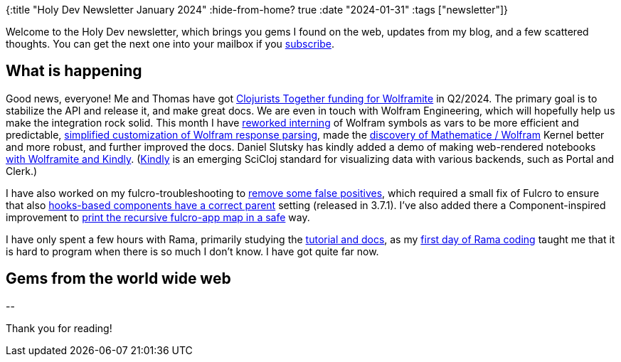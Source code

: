 {:title "Holy Dev Newsletter January 2024"
 :hide-from-home? true
 :date "2024-01-31"
 :tags ["newsletter"]}

// TODO: 0) Fix TODOs to set the correct date, month above
// TODO: 1) Email: send to *self* + subscribers in BCC
// TODO: 2) Email: comment-out the four `//email:` below & fix the MM in the first one & comment-out the subscribe L14, then `bb serve` (not fast! <> utf8), copy & paste into email
// TODO: 3) All **links must be ABSOLUTE** (to work for email)
// TODO: 4) Re-comment the four `//` & publish to blog

Welcome to the Holy Dev newsletter, which brings you gems I found on the web, updates from my blog, and a few scattered thoughts.
//email: (Also https://blog.jakubholy.net/2024/01-newsletter/[available online].)
You can get the next one into your mailbox if you link:/me/subscribe[subscribe].
//email: I am always eager to read your comments and ideas so do not hesitate to press the reply button!

== What is happening

Good news, everyone! Me and Thomas have got https://www.clojuriststogether.org/news/q1-2024-funding-announcement/[Clojurists Together funding for Wolframite] in Q2/2024. The primary goal is to stabilize the API and release it, and make great docs. We are even in touch with Wolfram Engineering, which will hopefully help us make the integration rock solid. This month I have https://github.com/scicloj/wolframite/pull/26[reworked interning] of Wolfram symbols as vars to be more efficient and predictable, https://github.com/scicloj/wolframite/commit/db19713b241a9299107143c073b1c416fc97ba8f[simplified customization of Wolfram response parsing], made the https://github.com/scicloj/wolframite/pull/25[discovery of Mathematice / Wolfram] Kernel better and more robust, and further improved the docs. Daniel Slutsky has kindly added a demo of making web-rendered notebooks https://github.com/scicloj/wolframite/blob/main/dev/kindly_demo.clj[with Wolframite and Kindly]. (https://scicloj.github.io/kindly-noted/kindly.html[Kindly] is an emerging SciCloj standard for visualizing data with various backends, such as Portal and Clerk.)

I have also worked on my fulcro-troubleshooting to https://github.com/holyjak/fulcro-troubleshooting/blob/master/CHANGELOG.md#v10---2024-01-14[remove some false positives], which required a small fix of Fulcro to ensure that also https://github.com/fulcrologic/fulcro/pull/550[hooks-based components have a correct parent] setting (released in 3.7.1). I've also added there a Component-inspired improvement to https://github.com/fulcrologic/fulcro/pull/551[print the recursive fulcro-app map in a safe] way.

I have only spent a few hours with Rama, primarily studying the https://redplanetlabs.com/docs/~/index.html#gsc.tab=0[tutorial and docs], as my https://blog.jakubholy.net/2023/hands-on-rama-day1/[first day of Rama coding] taught me that it is hard to program when there is so much I don't know. I have got quite far now.

== Gems from the world wide web
++++

++++

+++--+++

Thank you for reading!

//email: This newsletter is produced by Jakub Holý, a blogger and programming buddy / mentor for hire.
//email: If you don't want to receive it anymore, simple respond with "unsubscribe" in the subject
